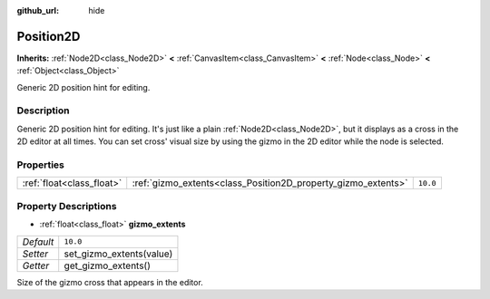 :github_url: hide

.. DO NOT EDIT THIS FILE!!!
.. Generated automatically from Godot engine sources.
.. Generator: https://github.com/godotengine/godot/tree/master/doc/tools/make_rst.py.
.. XML source: https://github.com/godotengine/godot/tree/master/doc/classes/Position2D.xml.

.. _class_Position2D:

Position2D
==========

**Inherits:** :ref:`Node2D<class_Node2D>` **<** :ref:`CanvasItem<class_CanvasItem>` **<** :ref:`Node<class_Node>` **<** :ref:`Object<class_Object>`

Generic 2D position hint for editing.

Description
-----------

Generic 2D position hint for editing. It's just like a plain :ref:`Node2D<class_Node2D>`, but it displays as a cross in the 2D editor at all times. You can set cross' visual size by using the gizmo in the 2D editor while the node is selected.

Properties
----------

+---------------------------+---------------------------------------------------------------+----------+
| :ref:`float<class_float>` | :ref:`gizmo_extents<class_Position2D_property_gizmo_extents>` | ``10.0`` |
+---------------------------+---------------------------------------------------------------+----------+

Property Descriptions
---------------------

.. _class_Position2D_property_gizmo_extents:

- :ref:`float<class_float>` **gizmo_extents**

+-----------+--------------------------+
| *Default* | ``10.0``                 |
+-----------+--------------------------+
| *Setter*  | set_gizmo_extents(value) |
+-----------+--------------------------+
| *Getter*  | get_gizmo_extents()      |
+-----------+--------------------------+

Size of the gizmo cross that appears in the editor.

.. |virtual| replace:: :abbr:`virtual (This method should typically be overridden by the user to have any effect.)`
.. |const| replace:: :abbr:`const (This method has no side effects. It doesn't modify any of the instance's member variables.)`
.. |vararg| replace:: :abbr:`vararg (This method accepts any number of arguments after the ones described here.)`
.. |constructor| replace:: :abbr:`constructor (This method is used to construct a type.)`
.. |static| replace:: :abbr:`static (This method doesn't need an instance to be called, so it can be called directly using the class name.)`
.. |operator| replace:: :abbr:`operator (This method describes a valid operator to use with this type as left-hand operand.)`
